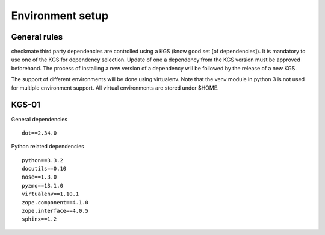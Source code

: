Environment setup
=================
General rules
-------------
checkmate third party dependencies are controlled using a KGS (know good set [of dependencies]).
It is mandatory to use one of the KGS for dependency selection. Update of one a dependency from the KGS version must be approved beforehand.
The process of installing a new version of a dependency will be followed by the release of a new KGS.

The support of different environments will be done using virtualenv.  Note that the venv module in python 3 is not used for multiple environment support.
All virtual environments are stored under $HOME.


KGS-01
------
General dependencies

::

    dot==2.34.0


Python related dependencies

::

    python==3.3.2
    docutils==0.10
    nose==1.3.0
    pyzmq==13.1.0
    virtualenv==1.10.1
    zope.component==4.1.0
    zope.interface==4.0.5
    sphinx==1.2

